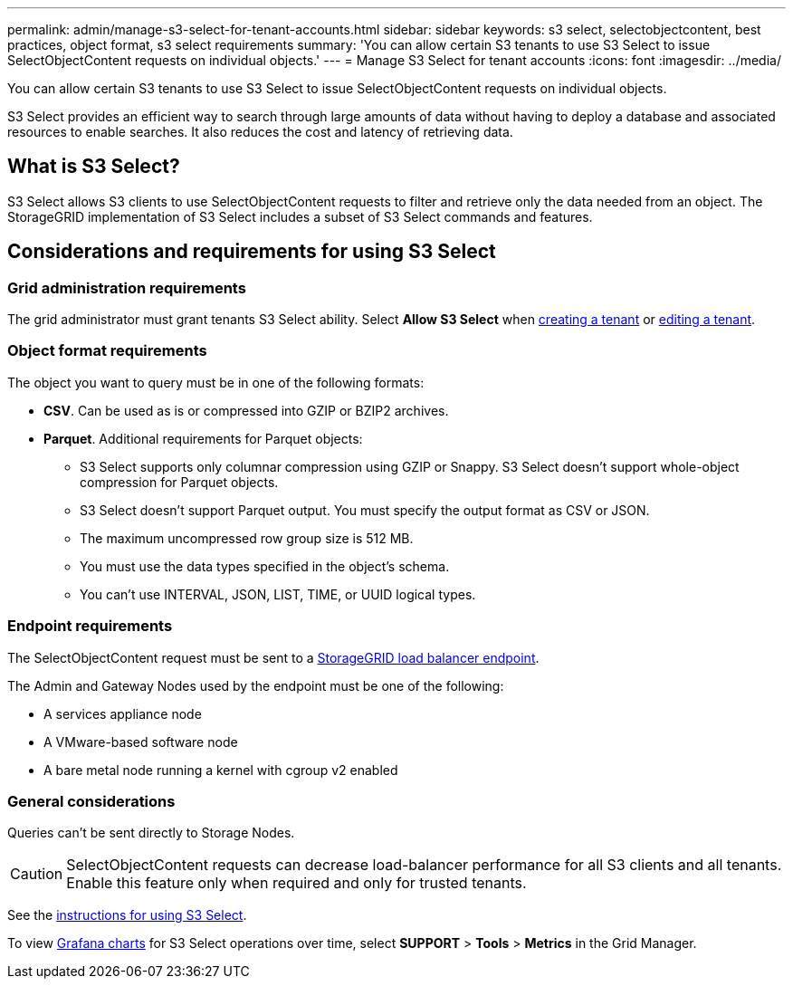 ---
permalink: admin/manage-s3-select-for-tenant-accounts.html
sidebar: sidebar
keywords: s3 select, selectobjectcontent, best practices, object format, s3 select requirements
summary: 'You can allow certain S3 tenants to use S3 Select to issue SelectObjectContent requests on individual objects.'
---
= Manage S3 Select for tenant accounts
:icons: font
:imagesdir: ../media/

[.lead]
You can allow certain S3 tenants to use S3 Select to issue SelectObjectContent requests on individual objects. 

S3 Select provides an efficient way to search through large amounts of data without having to deploy a database and associated resources to enable searches. It also reduces the cost and latency of retrieving data.

== What is S3 Select?

S3 Select allows S3 clients to use SelectObjectContent requests to filter and retrieve only the data needed from an object. The StorageGRID implementation of S3 Select includes a subset of S3 Select commands and features.

== Considerations and requirements for using S3 Select

=== Grid administration requirements
The grid administrator must grant tenants S3 Select ability. Select *Allow S3 Select* when link:creating-tenant-account.html[creating a tenant] or link:editing-tenant-account.html[editing a tenant].

=== Object format requirements
The object you want to query must be in one of the following formats: 

* *CSV*. Can be used as is or compressed into GZIP or BZIP2 archives. 
* *Parquet*. Additional requirements for Parquet objects:

** S3 Select supports only columnar compression using GZIP or Snappy. S3 Select doesn't support whole-object compression for Parquet objects.
** S3 Select doesn't support Parquet output. You must specify the output format as CSV or JSON.
** The maximum uncompressed row group size is 512 MB.
** You must use the data types specified in the object's schema.
** You can't use INTERVAL, JSON, LIST, TIME, or UUID logical types.

=== Endpoint requirements
The SelectObjectContent request must be sent to a link:configuring-load-balancer-endpoints.html[StorageGRID load balancer endpoint].

The Admin and Gateway Nodes used by the endpoint must be one of the following: 

* A services appliance node 
* A VMware-based software node
* A bare metal node running a kernel with cgroup v2 enabled 

=== General considerations
Queries can't be sent directly to Storage Nodes.

CAUTION: SelectObjectContent requests can decrease load-balancer performance for all S3 clients and all tenants. Enable this feature only when required and only for trusted tenants.

See the link:../s3/use-s3-select.html[instructions for using S3 Select].

To view link:../monitor/reviewing-support-metrics.html[Grafana charts] for S3 Select operations over time, select *SUPPORT* > *Tools* > *Metrics* in the Grid Manager.